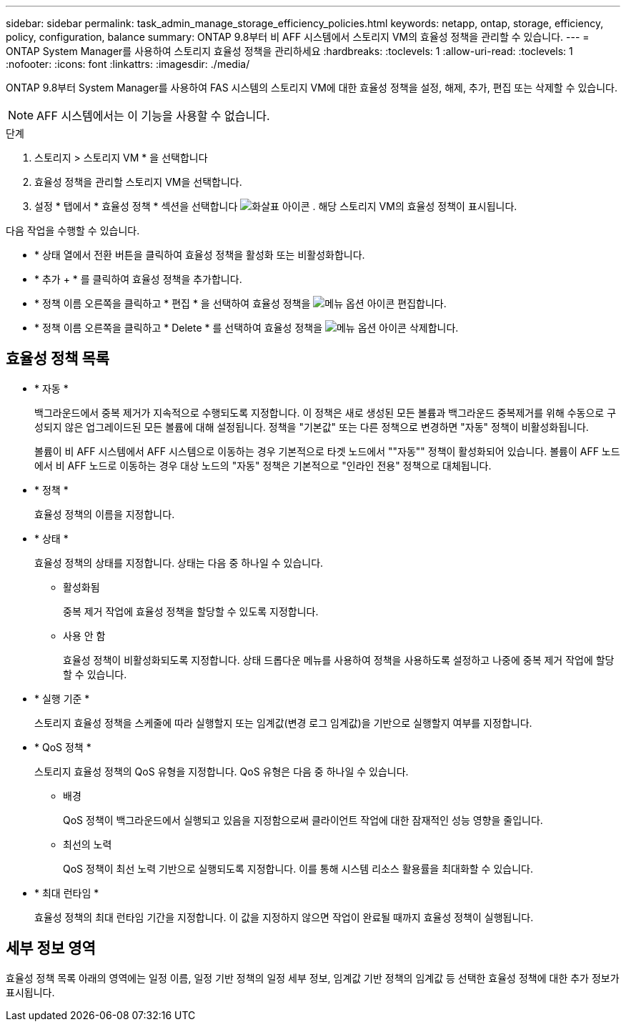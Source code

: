 ---
sidebar: sidebar 
permalink: task_admin_manage_storage_efficiency_policies.html 
keywords: netapp, ontap, storage, efficiency, policy, configuration, balance 
summary: ONTAP 9.8부터 비 AFF 시스템에서 스토리지 VM의 효율성 정책을 관리할 수 있습니다. 
---
= ONTAP System Manager를 사용하여 스토리지 효율성 정책을 관리하세요
:hardbreaks:
:toclevels: 1
:allow-uri-read: 
:toclevels: 1
:nofooter: 
:icons: font
:linkattrs: 
:imagesdir: ./media/


[role="lead"]
ONTAP 9.8부터 System Manager를 사용하여 FAS 시스템의 스토리지 VM에 대한 효율성 정책을 설정, 해제, 추가, 편집 또는 삭제할 수 있습니다.


NOTE: AFF 시스템에서는 이 기능을 사용할 수 없습니다.

.단계
. 스토리지 > 스토리지 VM * 을 선택합니다
. 효율성 정책을 관리할 스토리지 VM을 선택합니다.
. 설정 * 탭에서 * 효율성 정책 * 섹션을 선택합니다 image:icon_arrow.gif["화살표 아이콘"] . 해당 스토리지 VM의 효율성 정책이 표시됩니다.


다음 작업을 수행할 수 있습니다.

* * 상태 열에서 전환 버튼을 클릭하여 효율성 정책을 활성화 또는 비활성화합니다.
* * 추가 + * 를 클릭하여 효율성 정책을 추가합니다.
* * 정책 이름 오른쪽을 클릭하고 * 편집 * 을 선택하여 효율성 정책을 image:icon_kabob.gif["메뉴 옵션 아이콘"] 편집합니다.
* * 정책 이름 오른쪽을 클릭하고 * Delete * 를 선택하여 효율성 정책을 image:icon_kabob.gif["메뉴 옵션 아이콘"] 삭제합니다.




== 효율성 정책 목록

* * 자동 *
+
백그라운드에서 중복 제거가 지속적으로 수행되도록 지정합니다. 이 정책은 새로 생성된 모든 볼륨과 백그라운드 중복제거를 위해 수동으로 구성되지 않은 업그레이드된 모든 볼륨에 대해 설정됩니다. 정책을 "기본값" 또는 다른 정책으로 변경하면 "자동" 정책이 비활성화됩니다.

+
볼륨이 비 AFF 시스템에서 AFF 시스템으로 이동하는 경우 기본적으로 타겟 노드에서 ""자동"" 정책이 활성화되어 있습니다. 볼륨이 AFF 노드에서 비 AFF 노드로 이동하는 경우 대상 노드의 "자동" 정책은 기본적으로 "인라인 전용" 정책으로 대체됩니다.

* * 정책 *
+
효율성 정책의 이름을 지정합니다.

* * 상태 *
+
효율성 정책의 상태를 지정합니다. 상태는 다음 중 하나일 수 있습니다.

+
** 활성화됨
+
중복 제거 작업에 효율성 정책을 할당할 수 있도록 지정합니다.

** 사용 안 함
+
효율성 정책이 비활성화되도록 지정합니다. 상태 드롭다운 메뉴를 사용하여 정책을 사용하도록 설정하고 나중에 중복 제거 작업에 할당할 수 있습니다.



* * 실행 기준 *
+
스토리지 효율성 정책을 스케줄에 따라 실행할지 또는 임계값(변경 로그 임계값)을 기반으로 실행할지 여부를 지정합니다.

* * QoS 정책 *
+
스토리지 효율성 정책의 QoS 유형을 지정합니다. QoS 유형은 다음 중 하나일 수 있습니다.

+
** 배경
+
QoS 정책이 백그라운드에서 실행되고 있음을 지정함으로써 클라이언트 작업에 대한 잠재적인 성능 영향을 줄입니다.

** 최선의 노력
+
QoS 정책이 최선 노력 기반으로 실행되도록 지정합니다. 이를 통해 시스템 리소스 활용률을 최대화할 수 있습니다.



* * 최대 런타임 *
+
효율성 정책의 최대 런타임 기간을 지정합니다. 이 값을 지정하지 않으면 작업이 완료될 때까지 효율성 정책이 실행됩니다.





== 세부 정보 영역

효율성 정책 목록 아래의 영역에는 일정 이름, 일정 기반 정책의 일정 세부 정보, 임계값 기반 정책의 임계값 등 선택한 효율성 정책에 대한 추가 정보가 표시됩니다.
